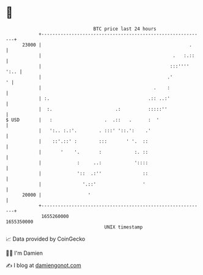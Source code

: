 * 👋

#+begin_example
                                   BTC price last 24 hours                    
               +------------------------------------------------------------+ 
         23000 |                                                      .     | 
               |                                                .   :.::    | 
               |                                               :::'''' ':.. | 
               |                                              .'          ' | 
               |                                         .    :             | 
               | :.                                    .:: ..:'             | 
               |  :.                       .:          :::::''              | 
   $ USD       |   :                   .  .::   .      :  '                 | 
               |   ':.. :.:'.        . :::' '::.':    .'                    | 
               |    ::'.::' :        :::       ' '.  ::                     | 
               |       '    '.       :            :. ::                     | 
               |             :     ..:            '::::                     | 
               |             '::  .:''               ::                     | 
               |               '.::'                 '                      | 
         20000 |                 '                                          | 
               +------------------------------------------------------------+ 
                1655260000                                        1655350000  
                                       UNIX timestamp                         
#+end_example
📈 Data provided by CoinGecko

🧑‍💻 I'm Damien

✍️ I blog at [[https://www.damiengonot.com][damiengonot.com]]
